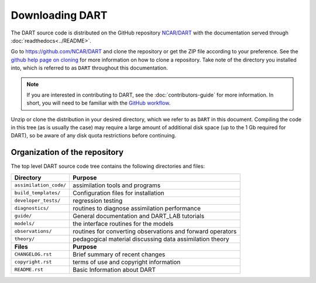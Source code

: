 Downloading DART
================

The DART source code is distributed on the GitHub repository
`NCAR/DART <https://github.com/NCAR/DART>`_ with the documentation
served through :doc:`readthedocs<../README>`.

Go to https://github.com/NCAR/DART and clone the repository or get the
ZIP file according to your preference. See the `github help page on
cloning <https://help.github.com/en/github/creating-cloning-and-archiving-repositories/cloning-a-repository>`_
for more information on how to clone a repository. Take note of the
directory you installed into, which is referred to as ``DART`` throughout 
this documentation.

.. note::

   If you are interested in contributing to DART, see the
   :doc:`contributors-guide` for more information. In short, you
   will need to be familiar with the
   `GitHub workflow <https://guides.github.com/introduction/flow/>`_.

Unzip or clone the distribution in your desired directory, which we refer to as
``DART`` in this document. Compiling the code in this tree (as is usually the
case) may require a large amount of additional disk space (up to the 1 Gb
required for DART), so be aware of any disk quota restrictions before
continuing.

Organization of the repository
------------------------------

The top level DART source code tree contains the following directories and
files:

+------------------------+------------------------------------------------------------+
| Directory              | Purpose                                                    |
+========================+============================================================+
| ``assimilation_code/`` | assimilation tools and programs                            |
+------------------------+------------------------------------------------------------+
| ``build_templates/``   | Configuration files for installation                       |
+------------------------+------------------------------------------------------------+
| ``developer_tests/``   | regression testing                                         |
+------------------------+------------------------------------------------------------+
| ``diagnostics/``       | routines to diagnose assimilation performance              |
+------------------------+------------------------------------------------------------+
| ``guide/``             | General documentation and DART_LAB tutorials               |
+------------------------+------------------------------------------------------------+
| ``models/``            | the interface routines for the models                      |
+------------------------+------------------------------------------------------------+
| ``observations/``      | routines for converting observations and forward operators |
+------------------------+------------------------------------------------------------+
| ``theory/``            | pedagogical material discussing data assimilation theory   |
+------------------------+------------------------------------------------------------+
| **Files**              | **Purpose**                                                |
+------------------------+------------------------------------------------------------+
| ``CHANGELOG.rst``      | Brief summary of recent changes                            |
+------------------------+------------------------------------------------------------+
| ``copyright.rst``      | terms of use and copyright information                     |
+------------------------+------------------------------------------------------------+
| ``README.rst``         | Basic Information about DART                               |
+------------------------+------------------------------------------------------------+
